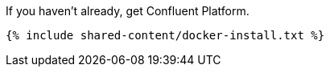 If you haven't already, get Confluent Platform.

+++++
<pre class="snippet"><code class="shell">{% include shared-content/docker-install.txt %}</code></pre>
+++++
